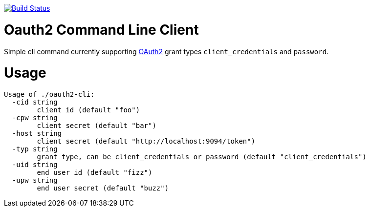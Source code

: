 image:https://travis-ci.org/seakayone/go-oauth2-cli.svg?branch=master["Build Status", link="https://travis-ci.org/seakayone/go-oauth2-cli"]

= Oauth2 Command Line Client

Simple cli command currently supporting https://tools.ietf.org/html/rfc6749[OAuth2] grant types `client_credentials` and `password`.

= Usage

```
Usage of ./oauth2-cli:
  -cid string
    	client id (default "foo")
  -cpw string
    	client secret (default "bar")
  -host string
    	client secret (default "http://localhost:9094/token")
  -typ string
    	grant type, can be client_credentials or password (default "client_credentials")
  -uid string
    	end user id (default "fizz")
  -upw string
    	end user secret (default "buzz")
```
